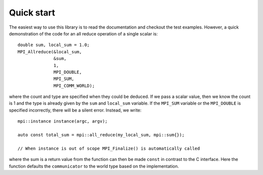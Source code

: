 Quick start
============

The easiest way to use this library is to read the documentation and checkout the test examples.  However, a quick demonstration of the code for an all reduce operation of a single scalar is::

    double sum, local_sum = 1.0;
    MPI_Allreduce(&local_sum,
                  &sum,
                  1,
                  MPI_DOUBLE,
                  MPI_SUM,
                  MPI_COMM_WORLD);

where the count and type are specified when they could be deduced.  If we pass a scalar value, then we know the count is 1 and the type is already given by the ``sum`` and ``local_sum`` variable.  If the ``MPI_SUM`` variable or the ``MPI_DOUBLE`` is specified incorrectly, there will be a silent error.  Instead, we write::

    mpi::instance instance(argc, argv);

    auto const total_sum = mpi::all_reduce(my_local_sum, mpi::sum{});

    // When instance is out of scope MPI_Finalize() is automatically called

where the sum is a return value from the function can then be made ``const`` in contrast to the C interface.  Here the function defaults the ``communicator`` to the world type based on the implementation.
